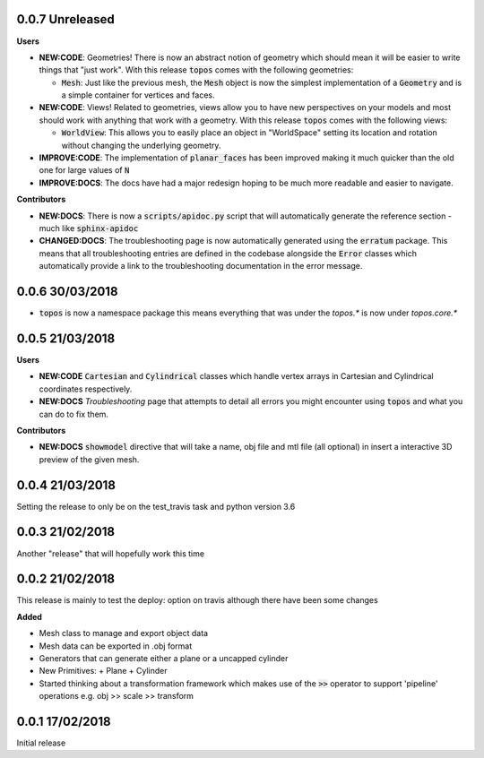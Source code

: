0.0.7 Unreleased
----------------

**Users**

- **NEW:CODE**: Geometries! There is now an abstract notion of geometry which
  should mean it will be easier to write things that "just work". With this
  release :code:`topos` comes with the following geometries:

  + :code:`Mesh`: Just like the previous mesh, the :code:`Mesh` object is now
    the simplest implementation of a :code:`Geometry` and is a simple container
    for vertices and faces.

- **NEW:CODE**: Views! Related to geometries, views allow you to have new
  perspectives on your models and most should work with anything that work with
  a geometry. With this release :code:`topos` comes with the following views:

  + :code:`WorldView`: This allows you to easily place an object in "WorldSpace"
    setting its location and rotation without changing the underlying geometry.

- **IMPROVE:CODE**: The implementation of :code:`planar_faces` has been improved
  making it much quicker than the old one for large values of :code:`N`

- **IMPROVE:DOCS**: The docs have had a major redesign hoping to be much more
  readable and easier to navigate.

**Contributors**

- **NEW:DOCS**: There is now a :code:`scripts/apidoc.py` script that will
  automatically generate the reference section - much like :code:`sphinx-apidoc`

- **CHANGED:DOCS**: The troubleshooting page is now automatically generated
  using the :code:`erratum` package. This means that all troubleshooting
  entries are defined in the codebase alongside the :code:`Error` classes which
  automatically provide a link to the troubleshooting documentation in the
  error message.

0.0.6 30/03/2018
----------------

- :code:`topos` is now a namespace package this means everything that was under
  the `topos.*` is now under `topos.core.*`

0.0.5 21/03/2018
----------------

**Users**

- **NEW:CODE** :code:`Cartesian` and :code:`Cylindrical` classes which handle
  vertex arrays in Cartesian and Cylindrical coordinates respectively.
- **NEW:DOCS** *Troubleshooting* page that attempts to detail all errors you might
  encounter using :code:`topos` and what you can do to fix them.


**Contributors**

- **NEW:DOCS** :code:`showmodel` directive that will take a name, obj file and
  mtl file (all optional) in insert a interactive 3D preview of the given mesh.

0.0.4 21/03/2018
----------------

Setting the release to only be on the test_travis task and python version 3.6

0.0.3 21/02/2018
----------------

Another "release" that will hopefully work this time

0.0.2 21/02/2018
----------------

This release is mainly to test the deploy: option on travis although there
have been some changes

**Added**

- Mesh class to manage and export object data
- Mesh data can be exported in .obj format
- Generators that can generate either a plane or a uncapped cylinder
- New Primitives:
  + Plane
  + Cylinder
- Started thinking about a transformation framework which makes use of the
  :code:`>>` operator to support 'pipeline' operations e.g. obj >> scale >>
  transform


0.0.1 17/02/2018
----------------

Initial release
